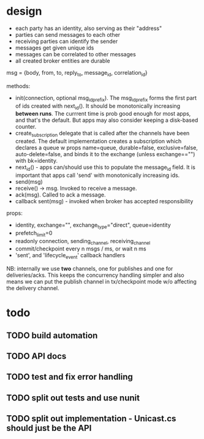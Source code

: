 * design
- each party has an identity, also serving as their "address"
- parties can send messages to each other
- receiving parties can identify the sender
- messages get given unique ids
- messages can be correlated to other messages
- all created broker entities are durable

msg = {body, from, to, reply_to, message_id, correlation_id}

methods:
- init(connection, optional msg_id_prefix). The msg_id_prefix forms
  the first part of ids created with next_id(). It should be
  monotonically increasing *between runs*. The currrent time is prob
  good enough for most apps, and that's the default. But apps may also
  consider keeping a disk-based counter.
- create_subscription delegate that is called after the channels have
  been created. The default implementation creates a subscription
  which declares a queue w props name=queue, durable=false,
  exclusive=false, auto-delete=false, and binds it to the exchange
  (unless exchange=="") with bk=identity.
- next_id() - apps can/should use this to populate the message_id
  field. It is important that apps call 'send' with monotonically
  increasing ids.
- send(msg)
- receive() -> msg. Invoked to receive a message.
- ack(msg). Called to ack a message.
- callback sent(msg) - invoked when broker has accepted
  responsibility

props:
- identity, exchange="", exchange_type="direct", queue=identity
- prefetch_limit=0
- readonly connection, sending_channel, receiving_channel
- commit/checkpoint every n msgs / ms, or wait n ms
- 'sent', and 'lifecycle_event' callback handlers

NB: internally we use *two* channels, one for publishes and one for
deliveries/acks. This keeps the concurrency handling simpler and also
means we can put the publish channel in tx/checkpoint mode w/o
affecting the delivery channel.

* todo

** TODO build automation
** TODO API docs
** TODO test and fix error handling
** TODO split out tests and use nunit
** TODO split out implementation - Unicast.cs should just be the API
